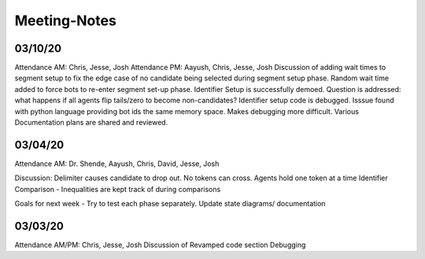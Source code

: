 
Meeting-Notes
=============

03/10/20
--------
Attendance AM: Chris, Jesse, Josh
Attendance PM: Aayush, Chris, Jesse, Josh
Discussion of adding wait times to segment setup to fix the edge case of no candidate being selected during segment setup phase. Random wait time added to force bots to re-enter segment set-up phase.
Identifier Setup is successfully demoed.
Question is addressed: what happens if all agents flip tails/zero to become non-candidates?
Identifier setup code is debugged. Isssue found with python language providing bot ids the same memory space. Makes debugging more difficult. Various 
Documentation plans are shared and reviewed.

03/04/20
--------
Attendance AM: Dr. Shende, Aayush, Chris, David, Jesse, Josh

Discussion:
Delimiter causes candidate to drop out. 
No tokens can cross.
Agents hold one token at a time
Identifier Comparison - Inequalities are kept track of during comparisons

Goals for next week -
Try to test each phase separately.
Update state diagrams/ documentation

03/03/20
--------
Attendance AM/PM: Chris, Jesse, Josh
Discussion of Revamped code section
Debugging
